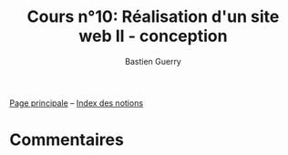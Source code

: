 #+TITLE: Cours n°10: Réalisation d'un site web II - conception
#+AUTHOR: Bastien Guerry
#+LANGUAGE: fr
#+OPTIONS:  skip:nil toc:t
#+STARTUP:  even hidestars unfold
#+INFOJS_OPT: view:overview toc:nil ltoc:nil mouse:#cccccc buttons:0 path:http://orgmode.org/org-info.js

[[file:index.org][Page principale]] -- [[file:theindex.org][Index des notions]]

* Commentaires
